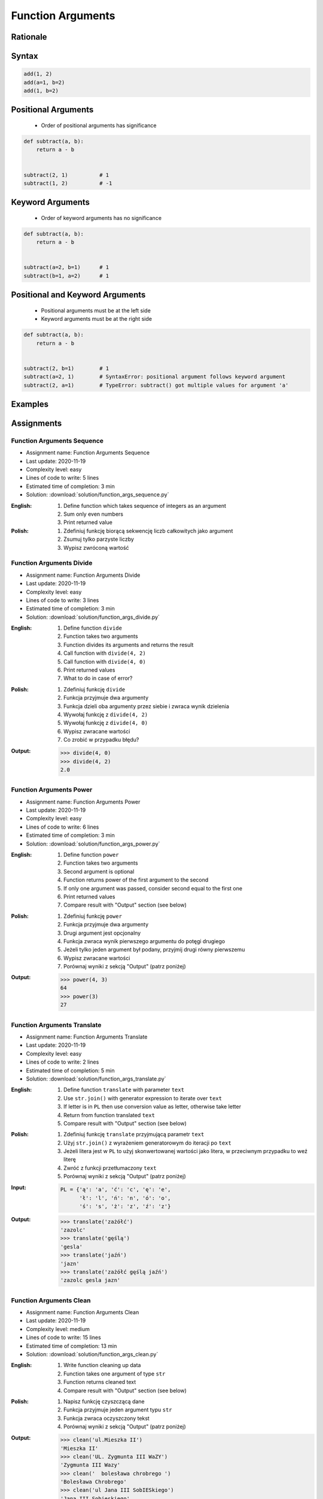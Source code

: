 .. _Function Arguments:

******************
Function Arguments
******************


Rationale
=========
.. glossary::

    argument
        Value/variable/reference being passed to the function

    positional argument
        Value passed to function - order is important

    keyword argument
        Value passed to function resolved by name - order is not important


Syntax
======
.. code-block:: python
    :caption: Function definition with parameters

    my_function(<arguments>)

.. code-block:: python

    add(1, 2)
    add(a=1, b=2)
    add(1, b=2)

Positional Arguments
====================
.. highlights::
    * Order of positional arguments has significance

.. code-block:: python

    def subtract(a, b):
        return a - b


    subtract(2, 1)          # 1
    subtract(1, 2)          # -1


Keyword Arguments
=================
.. highlights::
    * Order of keyword arguments has no significance

.. code-block:: python

    def subtract(a, b):
        return a - b


    subtract(a=2, b=1)      # 1
    subtract(b=1, a=2)      # 1


Positional and Keyword Arguments
================================
.. highlights::
    * Positional arguments must be at the left side
    * Keyword arguments must be at the right side

.. code-block:: python

    def subtract(a, b):
        return a - b


    subtract(2, b=1)        # 1
    subtract(a=2, 1)        # SyntaxError: positional argument follows keyword argument
    subtract(2, a=1)        # TypeError: subtract() got multiple values for argument 'a'


Examples
========
.. code-block:: python
    :caption: Example 1

    def hello(name='José Jiménez'):
         print(f'My name... {name}')


    hello('Mark Watney')          # My name... Mark Watney
    hello(name='Mark Watney')     # My name... Mark Watney
    hello()                       # My name... José Jiménez

.. code-block:: python
    :caption: Example 2

    connect('myusername', 'mypassword')

    connect('myusername', 'mypassword', 'example.com', 443, False, 1, True)

    connect(host='example.com', username='myusername', password='mypassword')

    connect(
        host='example.com',
        username='myusername',
        password='mypassword',
        port=443,
        ssl=True,
        persistent=True,
    )

.. code-block:: python
    :caption: Example 3

    read_csv('iris.csv')

    read_csv('iris.csv', encoding='utf-8')

    read_csv('iris.csv', encoding='utf-8', parse_dates=['date_of_birth'])

    read_csv('iris.csv', skiprows=3, delimiter=';')

    read_csv('iris.csv',
        encoding='utf-8',
        skiprows=3,
        delimiter=';',
        usecols=['Sepal Length', 'Species'],
        parse_dates=['date_of_birth']
    )


Assignments
===========

Function Arguments Sequence
---------------------------
* Assignment name: Function Arguments Sequence
* Last update: 2020-11-19
* Complexity level: easy
* Lines of code to write: 5 lines
* Estimated time of completion: 3 min
* Solution: :download:`solution/function_args_sequence.py`

:English:
    #. Define function which takes sequence of integers as an argument
    #. Sum only even numbers
    #. Print returned value

:Polish:
    #. Zdefiniuj funkcję biorącą sekwencję liczb całkowitych jako argument
    #. Zsumuj tylko parzyste liczby
    #. Wypisz zwróconą wartość

Function Arguments Divide
-------------------------
* Assignment name: Function Arguments Divide
* Last update: 2020-11-19
* Complexity level: easy
* Lines of code to write: 3 lines
* Estimated time of completion: 3 min
* Solution: :download:`solution/function_args_divide.py`

:English:
    #. Define function ``divide``
    #. Function takes two arguments
    #. Function divides its arguments and returns the result
    #. Call function with ``divide(4, 2)``
    #. Call function with ``divide(4, 0)``
    #. Print returned values
    #. What to do in case of error?

:Polish:
    #. Zdefiniuj funkcję ``divide``
    #. Funkcja przyjmuje dwa argumenty
    #. Funkcja dzieli oba argumenty przez siebie i zwraca wynik dzielenia
    #. Wywołaj funkcję z ``divide(4, 2)``
    #. Wywołaj funkcję z ``divide(4, 0)``
    #. Wypisz zwracane wartości
    #. Co zrobić w przypadku błędu?

:Output:
    .. code-block:: text

        >>> divide(4, 0)
        >>> divide(4, 2)
        2.0

Function Arguments Power
------------------------
* Assignment name: Function Arguments Power
* Last update: 2020-11-19
* Complexity level: easy
* Lines of code to write: 6 lines
* Estimated time of completion: 3 min
* Solution: :download:`solution/function_args_power.py`

:English:
    #. Define function ``power``
    #. Function takes two arguments
    #. Second argument is optional
    #. Function returns power of the first argument to the second
    #. If only one argument was passed, consider second equal to the first one
    #. Print returned values
    #. Compare result with "Output" section (see below)

:Polish:
    #. Zdefiniuj funkcję ``power``
    #. Funkcja przyjmuje dwa argumenty
    #. Drugi argument jest opcjonalny
    #. Funkcja zwraca wynik pierwszego argumentu do potęgi drugiego
    #. Jeżeli tylko jeden argument był podany, przyjmij drugi równy pierwszemu
    #. Wypisz zwracane wartości
    #. Porównaj wyniki z sekcją "Output" (patrz poniżej)

:Output:
    .. code-block:: text

        >>> power(4, 3)
        64
        >>> power(3)
        27

Function Arguments Translate
----------------------------
* Assignment name: Function Arguments Translate
* Last update: 2020-11-19
* Complexity level: easy
* Lines of code to write: 2 lines
* Estimated time of completion: 5 min
* Solution: :download:`solution/function_args_translate.py`

:English:
    #. Define function ``translate`` with parameter ``text``
    #. Use ``str.join()`` with generator expression to iterate over ``text``
    #. If letter is in ``PL`` then use conversion value as letter, otherwise take letter
    #. Return from function translated ``text``
    #. Compare result with "Output" section (see below)

:Polish:
    #. Zdefiniuj funkcję ``translate`` przyjmującą parametr ``text``
    #. Użyj ``str.join()`` z wyrażeniem generatorowym do iteracji po ``text``
    #. Jeżeli litera jest w ``PL`` to użyj skonwertowanej wartości jako litera, w przeciwnym przypadku to weź literę
    #. Zwróć z funkcji przetłumaczony ``text``
    #. Porównaj wyniki z sekcją "Output" (patrz poniżej)

:Input:
    .. code-block:: python

        PL = {'ą': 'a', 'ć': 'c', 'ę': 'e',
              'ł': 'l', 'ń': 'n', 'ó': 'o',
              'ś': 's', 'ż': 'z', 'ź': 'z'}

:Output:
    .. code-block:: text

        >>> translate('zażółć')
        'zazolc'
        >>> translate('gęślą')
        'gesla'
        >>> translate('jaźń')
        'jazn'
        >>> translate('zażółć gęślą jaźń')
        'zazolc gesla jazn'


.. _Function Arguments Clean:

Function Arguments Clean
------------------------
* Assignment name: Function Arguments Clean
* Last update: 2020-11-19
* Complexity level: medium
* Lines of code to write: 15 lines
* Estimated time of completion: 13 min
* Solution: :download:`solution/function_args_clean.py`

:English:
    #. Write function cleaning up data
    #. Function takes one argument of type ``str``
    #. Function returns cleaned text
    #. Compare result with "Output" section (see below)

:Polish:
    #. Napisz funkcję czyszczącą dane
    #. Funkcja przyjmuje jeden argument typu ``str``
    #. Funkcja zwraca oczyszczony tekst
    #. Porównaj wyniki z sekcją "Output" (patrz poniżej)

:Output:
    .. code-block:: text

        >>> clean('ul.Mieszka II')
        'Mieszka II'
        >>> clean('UL. Zygmunta III WaZY')
        'Zygmunta III Wazy'
        >>> clean('  bolesława chrobrego ')
        'Bolesława Chrobrego'
        >>> clean('ul Jana III SobIESkiego')
        'Jana III Sobieskiego'
        >>> clean('\tul. Jana trzeciego Sobieskiego')
        'Jana III Sobieskiego'
        >>> clean('ulicaJana III Sobieskiego')
        'Jana III Sobieskiego'
        >>> clean('UL. JA    NA 3 SOBIES  KIEGO')
        'Jana III Sobieskiego'
        >>> clean('ULICA JANA III SOBIESKIEGO  ')
        'Jana III Sobieskiego'
        >>> clean('ULICA. JANA III SOBIeskieGO')
        'Jana III Sobieskiego'
        >>> clean(' Jana 3 Sobieskiego  ')
        'Jana III Sobieskiego'
        >>> clean('Jana III Sobi  eskiego ')
        'Jana III Sobieskiego'

:The whys and wherefores:
    * Defining and calling functions
    * Passing function arguments
    * Cleaning data from user input

.. todo:: Translate input data to English

Function Arguments Numbers to Str
---------------------------------
* Assignment name: Function Arguments Numbers to Str
* Last update: 2020-11-19
* Complexity level: medium
* Lines of code to write: 5 lines
* Estimated time of completion: 8 min
* Solution: :download:`solution/function_args_numstr.py`

:English:
    #. Use data from "Input" section (see below)
    #. Given is pilot's alphabet for numbers
    #. Convert ``DATA: dict[int, str]`` to ``data: dict[str, str]`` (keys as ``str``)
    #. For input data (see input section below)
    #. Define function ``pilot_say`` converting ``int`` or ``float`` to text form in Pilot's Speak
    #. You cannot change ``DATA``, but you can modify ``data``
    #. Compare result with "Output" section (see below)

:Polish:
    #. Użyj danych z sekcji "Input" (patrz poniżej)
    #. Dany jest alfabet pilotów dla numerów
    #. Przekonwertuj ``DATA: dict[int, str]`` na ``data: dict[str, str]`` (klucze jako ``str``)
    #. Dla danych wejściowych (patrz sekcja input poniżej)
    #. Zdefiniuj funkcję ``pilot_say`` konwertującą ``int`` lub ``float`` na formę tekstową w mowie pilotów
    #. Nie możesz zmieniać ``DATA``, ale możesz modyfikować ``data``
    #. Porównaj wyniki z sekcją "Output" (patrz poniżej)

:Input:
    .. code-block:: python

        DATA = {
            0: 'zero',
            1: 'one',
            2: 'two',
            3: 'tree',
            4: 'fower',
            5: 'fife',
            6: 'six',
            7: 'seven',
            8: 'ait',
            9: 'niner',
        }

:Output:
    .. code-block:: text

        >>> pilot_say(1969)
        'one niner six niner'
        >>> pilot_say(31337)
        'tree one tree tree seven'
        >>> pilot_say(13.37)
        'one tree and tree seven'
        >>> pilot_say(31.337)
        'tree one and tree tree seven'
        >>> pilot_say(-1969)
        'minus one niner six niner'
        >>> pilot_say(-31.337)
        'minus tree one and tree tree seven'
        >>> pilot_say(-49.35)
        'minus fower niner and tree fife'

:The whys and wherefores:
    * Defining and calling functions
    * Passing function arguments
    * Cleaning data from user input
    * ``dict`` lookups

Function Arguments Numbers to Human
-----------------------------------
* Assignment name: Function Arguments Numbers to Human
* Last update: 2020-11-19
* Complexity level: hard
* Lines of code to write: 15 lines
* Estimated time of completion: 21 min
* Solution: :download:`solution/function_args_numhuman.py`

:English:
    #. Define function converting ``int`` or ``float`` to text form
    #. Text form must be in proper grammar form
    #. Max 6 digits before decimal separator (point ``.``)
    #. Max 5 digits after decimal separator (point ``.``)
    #. Compare result with "Output" section (see below)

:Polish:
    #. Zdefiniuj funkcję konwertującą ``int`` lub ``float`` na formę tekstową
    #. Forma tekstowa musi być poprawna gramatycznie
    #. Max 6 cyfr przed separatorem dziesiętnym (point ``.``)
    #. Max 5 cyfr po separatorze dziesiętnym (point ``.``)
    #. Porównaj wyniki z sekcją "Output" (patrz poniżej)

:Output:
    .. code-block:: text

        >>> number_to_str(1969)
        'one thousand nine hundred sixty nine'
        >>> number_to_str(31337)
        'thirty one thousand three hundred thirty seven'
        >>> number_to_str(13.37)
        'thirteen and thirty seven hundredths'
        >>> number_to_str(31.337)
        'thirty one and three hundreds thirty seven thousands'
        >>> number_to_str(-1969)
        'minus one thousand nine hundred sixty nine'
        >>> number_to_str(-31.337)
        'minus thirty one and three hundreds thirty seven thousands'
        >>> number_to_str(-49.35)
        'minus forty nine and thirty five hundreds'

:The whys and wherefores:
    * Defining and calling functions
    * Passing function arguments
    * Cleaning data from user input
    * ``dict`` lookups
